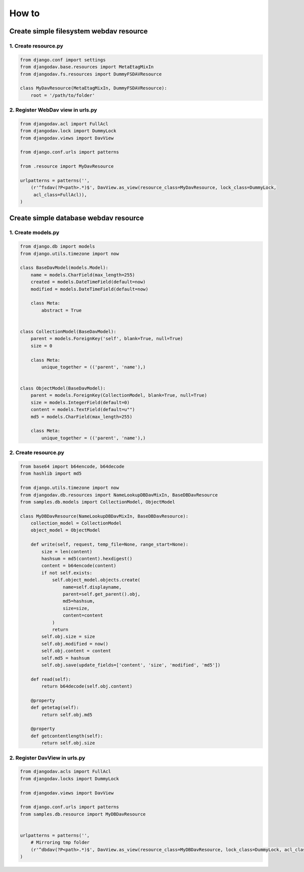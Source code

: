 ======
How to
======

Create simple filesystem webdav resource
----------------------------------------

1. Create resource.py
~~~~~~~~~~~~~~~~~~~~~

.. code:: python

    from django.conf import settings
    from djangodav.base.resources import MetaEtagMixIn
    from djangodav.fs.resources import DummyFSDAVResource

    class MyDavResource(MetaEtagMixIn, DummyFSDAVResource):
        root = '/path/to/folder'


2. Register WebDav view in urls.py
~~~~~~~~~~~~~~~~~~~~~~~~~~~~~~~~~~

.. code:: python

    from djangodav.acl import FullAcl
    from djangodav.lock import DummyLock
    from djangodav.views import DavView

    from django.conf.urls import patterns

    from .resource import MyDavResource

    urlpatterns = patterns('',
        (r'^fsdav(?P<path>.*)$', DavView.as_view(resource_class=MyDavResource, lock_class=DummyLock,
         acl_class=FullAcl)),
    )


Create simple database webdav resource
--------------------------------------

1. Create models.py
~~~~~~~~~~~~~~~~~~~

.. code:: python

    from django.db import models
    from django.utils.timezone import now

    class BaseDavModel(models.Model):
        name = models.CharField(max_length=255)
        created = models.DateTimeField(default=now)
        modified = models.DateTimeField(default=now)

        class Meta:
            abstract = True


    class CollectionModel(BaseDavModel):
        parent = models.ForeignKey('self', blank=True, null=True)
        size = 0

        class Meta:
            unique_together = (('parent', 'name'),)


    class ObjectModel(BaseDavModel):
        parent = models.ForeignKey(CollectionModel, blank=True, null=True)
        size = models.IntegerField(default=0)
        content = models.TextField(default=u"")
        md5 = models.CharField(max_length=255)

        class Meta:
            unique_together = (('parent', 'name'),)

2. Create resource.py
~~~~~~~~~~~~~~~~~~~~~

.. code:: python

    from base64 import b64encode, b64decode
    from hashlib import md5

    from django.utils.timezone import now
    from djangodav.db.resources import NameLookupDBDavMixIn, BaseDBDavResource
    from samples.db.models import CollectionModel, ObjectModel

    class MyDBDavResource(NameLookupDBDavMixIn, BaseDBDavResource):
        collection_model = CollectionModel
        object_model = ObjectModel

        def write(self, request, temp_file=None, range_start=None):
            size = len(content)
            hashsum = md5(content).hexdigest()
            content = b64encode(content)
            if not self.exists:
                self.object_model.objects.create(
                    name=self.displayname,
                    parent=self.get_parent().obj,
                    md5=hashsum,
                    size=size,
                    content=content
                )
                return
            self.obj.size = size
            self.obj.modified = now()
            self.obj.content = content
            self.md5 = hashsum
            self.obj.save(update_fields=['content', 'size', 'modified', 'md5'])

        def read(self):
            return b64decode(self.obj.content)

        @property
        def getetag(self):
            return self.obj.md5

        @property
        def getcontentlength(self):
            return self.obj.size

2. Register DavView in urls.py
~~~~~~~~~~~~~~~~~~~~~~~~~~~~~~~~~~

.. code:: python

    from djangodav.acls import FullAcl
    from djangodav.locks import DummyLock

    from djangodav.views import DavView

    from django.conf.urls import patterns
    from samples.db.resource import MyDBDavResource


    urlpatterns = patterns('',
        # Mirroring tmp folder
        (r'^dbdav(?P<path>.*)$', DavView.as_view(resource_class=MyDBDavResource, lock_class=DummyLock, acl_class=FullAcl)),
    )
